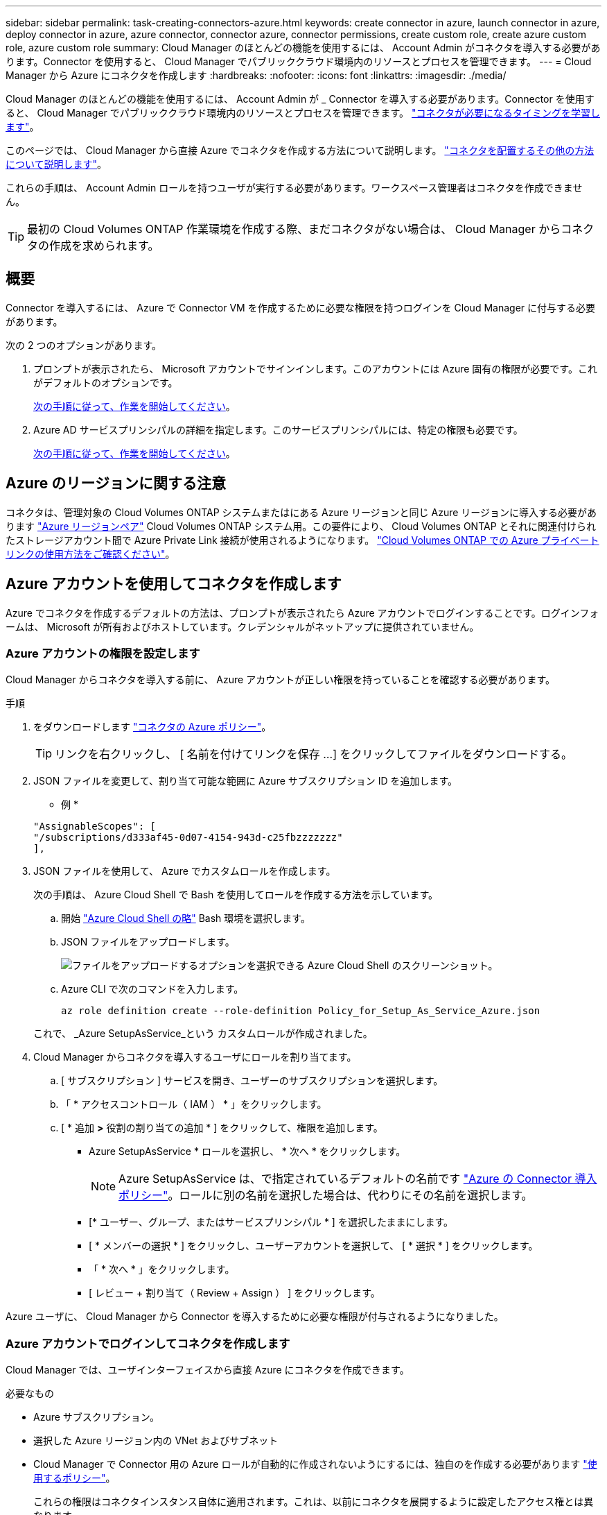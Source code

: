 ---
sidebar: sidebar 
permalink: task-creating-connectors-azure.html 
keywords: create connector in azure, launch connector in azure, deploy connector in azure, azure connector, connector azure, connector permissions, create custom role, create azure custom role, azure custom role 
summary: Cloud Manager のほとんどの機能を使用するには、 Account Admin がコネクタを導入する必要があります。Connector を使用すると、 Cloud Manager でパブリッククラウド環境内のリソースとプロセスを管理できます。 
---
= Cloud Manager から Azure にコネクタを作成します
:hardbreaks:
:nofooter: 
:icons: font
:linkattrs: 
:imagesdir: ./media/


[role="lead"]
Cloud Manager のほとんどの機能を使用するには、 Account Admin が _ Connector を導入する必要があります。Connector を使用すると、 Cloud Manager でパブリッククラウド環境内のリソースとプロセスを管理できます。 link:concept-connectors.html["コネクタが必要になるタイミングを学習します"]。

このページでは、 Cloud Manager から直接 Azure でコネクタを作成する方法について説明します。 link:concept-connectors.html#how-to-create-a-connector["コネクタを配置するその他の方法について説明します"]。

これらの手順は、 Account Admin ロールを持つユーザが実行する必要があります。ワークスペース管理者はコネクタを作成できません。


TIP: 最初の Cloud Volumes ONTAP 作業環境を作成する際、まだコネクタがない場合は、 Cloud Manager からコネクタの作成を求められます。



== 概要

Connector を導入するには、 Azure で Connector VM を作成するために必要な権限を持つログインを Cloud Manager に付与する必要があります。

次の 2 つのオプションがあります。

. プロンプトが表示されたら、 Microsoft アカウントでサインインします。このアカウントには Azure 固有の権限が必要です。これがデフォルトのオプションです。
+
<<Create a Connector using your Azure account,次の手順に従って、作業を開始してください>>。

. Azure AD サービスプリンシパルの詳細を指定します。このサービスプリンシパルには、特定の権限も必要です。
+
<<Create a Connector using a service principal,次の手順に従って、作業を開始してください>>。





== Azure のリージョンに関する注意

コネクタは、管理対象の Cloud Volumes ONTAP システムまたはにある Azure リージョンと同じ Azure リージョンに導入する必要があります https://docs.microsoft.com/en-us/azure/availability-zones/cross-region-replication-azure#azure-cross-region-replication-pairings-for-all-geographies["Azure リージョンペア"^] Cloud Volumes ONTAP システム用。この要件により、 Cloud Volumes ONTAP とそれに関連付けられたストレージアカウント間で Azure Private Link 接続が使用されるようになります。 https://docs.netapp.com/us-en/cloud-manager-cloud-volumes-ontap/task-enabling-private-link.html["Cloud Volumes ONTAP での Azure プライベートリンクの使用方法をご確認ください"^]。



== Azure アカウントを使用してコネクタを作成します

Azure でコネクタを作成するデフォルトの方法は、プロンプトが表示されたら Azure アカウントでログインすることです。ログインフォームは、 Microsoft が所有およびホストしています。クレデンシャルがネットアップに提供されていません。



=== Azure アカウントの権限を設定します

Cloud Manager からコネクタを導入する前に、 Azure アカウントが正しい権限を持っていることを確認する必要があります。

.手順
. をダウンロードします https://s3.amazonaws.com/occm-sample-policies/Policy_for_Setup_As_Service_Azure.json["コネクタの Azure ポリシー"^]。
+

TIP: リンクを右クリックし、 [ 名前を付けてリンクを保存 ...] をクリックしてファイルをダウンロードする。

. JSON ファイルを変更して、割り当て可能な範囲に Azure サブスクリプション ID を追加します。
+
* 例 *

+
[source, json]
----
"AssignableScopes": [
"/subscriptions/d333af45-0d07-4154-943d-c25fbzzzzzzz"
],
----
. JSON ファイルを使用して、 Azure でカスタムロールを作成します。
+
次の手順は、 Azure Cloud Shell で Bash を使用してロールを作成する方法を示しています。

+
.. 開始 https://docs.microsoft.com/en-us/azure/cloud-shell/overview["Azure Cloud Shell の略"^] Bash 環境を選択します。
.. JSON ファイルをアップロードします。
+
image:screenshot_azure_shell_upload.png["ファイルをアップロードするオプションを選択できる Azure Cloud Shell のスクリーンショット。"]

.. Azure CLI で次のコマンドを入力します。
+
[source, azurecli]
----
az role definition create --role-definition Policy_for_Setup_As_Service_Azure.json
----


+
これで、 _Azure SetupAsService_という カスタムロールが作成されました。

. Cloud Manager からコネクタを導入するユーザにロールを割り当てます。
+
.. [ サブスクリプション ] サービスを開き、ユーザーのサブスクリプションを選択します。
.. 「 * アクセスコントロール（ IAM ） * 」をクリックします。
.. [ * 追加 *>* 役割の割り当ての追加 * ] をクリックして、権限を追加します。
+
*** Azure SetupAsService * ロールを選択し、 * 次へ * をクリックします。
+

NOTE: Azure SetupAsService は、で指定されているデフォルトの名前です https://mysupport.netapp.com/site/info/cloud-manager-policies["Azure の Connector 導入ポリシー"^]。ロールに別の名前を選択した場合は、代わりにその名前を選択します。

*** [* ユーザー、グループ、またはサービスプリンシパル * ] を選択したままにします。
*** [ * メンバーの選択 * ] をクリックし、ユーザーアカウントを選択して、 [ * 選択 * ] をクリックします。
*** 「 * 次へ * 」をクリックします。
*** [ レビュー + 割り当て（ Review + Assign ） ] をクリックします。






Azure ユーザに、 Cloud Manager から Connector を導入するために必要な権限が付与されるようになりました。



=== Azure アカウントでログインしてコネクタを作成します

Cloud Manager では、ユーザインターフェイスから直接 Azure にコネクタを作成できます。

.必要なもの
* Azure サブスクリプション。
* 選択した Azure リージョン内の VNet およびサブネット
* Cloud Manager で Connector 用の Azure ロールが自動的に作成されないようにするには、独自のを作成する必要があります https://occm-sample-policies.s3.amazonaws.com/Policy_for_cloud_Manager_Azure_3.9.12.json["使用するポリシー"^]。
+
これらの権限はコネクタインスタンス自体に適用されます。これは、以前にコネクタを展開するように設定したアクセス権とは異なります。



.手順
. 最初の作業環境を作成する場合は、 * 作業環境の追加 * をクリックし、プロンプトに従います。それ以外の場合は、 [*connector*] ドロップダウンをクリックし、 [*Add connector*] を選択します。
+
image:screenshot_connector_add.gif["ヘッダーのコネクターアイコンとコネクターの追加アクションを示すスクリーンショット。"]

. クラウドプロバイダとして「 * Microsoft Azure * 」を選択します。
+
Connector は、作成する作業環境の種類や有効にするサービスへのネットワーク接続を確立する必要があることに注意してください。

+
link:reference-networking-cloud-manager.html["Connector のネットワーク要件の詳細については、こちらをご覧ください"]。

. ウィザードの手順に従って、コネクタを作成します。
+
** * 準備完了 * ：必要なものを確認して、 * 次へ * をクリックしてください。
** プロンプトが表示されたら、 Microsoft アカウントにログインします。このアカウントには、仮想マシンの作成に必要な権限が付与されている必要があります。
+
このフォームは、 Microsoft が所有およびホストしています。クレデンシャルがネットアップに提供されていません。

+

TIP: すでに Azure アカウントにログインしている場合、そのアカウントは Cloud Manager によって自動的に使用されます。アカウントが複数ある場合は、適切なアカウントを使用するために、最初にログアウトする必要があります。

** * VM 認証 * ： Azure サブスクリプション、場所、新しいリソースグループ、または既存のリソースグループを選択し、認証方法を選択します。
** * 詳細 * ：インスタンスの名前を入力し、タグを指定し、必要な権限を持つ新しいロールを Cloud Manager で作成するか、で設定した既存のロールを選択するかを選択します https://occm-sample-policies.s3.amazonaws.com/Policy_for_cloud_Manager_Azure_3.9.12.json["必要な権限"^]。
+
このロールに関連付けられているサブスクリプションを選択できます。選択した各サブスクリプションには、 Cloud Volumes ONTAP をこれらのサブスクリプションに導入するための権限が Connector に付与されます。

** * ネットワーク * ： VNet とサブネットを選択し、パブリック IP アドレスを有効にするかどうか、および必要に応じてプロキシ設定を指定します。
** * セキュリティグループ * ：新しいセキュリティグループを作成するか、インバウンド HTTP 、 HTTPS 、 SSH アクセスを許可する既存のセキュリティグループを選択するかを選択します。
+

NOTE: コネクタへの着信トラフィックは、開始しない限りありません。へのアクセスは、 HTTP および HTTPS を使用して提供されます link:concept-connectors.html#the-local-user-interface["ローカル UI"]は、まれな状況で使用します。SSH が必要になるのは、トラブルシューティングのためにホストに接続する必要がある場合のみです。

** * 復習 * ：選択内容を確認して、設定が正しいことを確認してください。


. [ 追加（ Add ） ] をクリックします。
+
仮想マシンの準備が完了するまでに約 7 分かかります。処理が完了するまで、ページには表示されたままにしておいてください。



ワークスペース管理者がコネクタを使用して Cloud Volumes ONTAP システムを作成できるように、コネクタをワークスペースに関連付ける必要があります。アカウント管理者のみがいる場合は、コネクタをワークスペースに関連付ける必要はありません。アカウント管理者は、デフォルトで Cloud Manager のすべてのワークスペースにアクセスできます。 link:task-setting-up-netapp-accounts.html#associating-connectors-with-workspaces["詳細はこちら。"]。



== サービスプリンシパルを使用してコネクタを作成します

Azure アカウントでログインする代わりに、必要な権限がある Azure サービスプリンシパルのクレデンシャルを Cloud Manager に入力することもできます。



=== サービスプリンシパルを使用した Azure 権限の付与

Azure Active Directory でサービスプリンシパルを作成およびセットアップし、 Cloud Manager で必要な Azure クレデンシャルを取得して、 Azure に Connector を導入するために必要な権限を付与します。

.手順
. <<Create an Azure Active Directory application>>。
. <<Assign the application to a role>>。
. <<Add Windows Azure Service Management API permissions>>。
. <<Get the application ID and directory ID>>。
. <<Create a client secret>>。




==== Azure Active Directory アプリケーションを作成します

Cloud Manager でコネクタの導入に使用する Azure Active Directory （ AD ）アプリケーションとサービスプリンシパルを作成します。

Azure で Active Directory アプリケーションを作成してロールに割り当てるための適切な権限が必要です。詳細については、を参照してください https://docs.microsoft.com/en-us/azure/active-directory/develop/howto-create-service-principal-portal#required-permissions/["Microsoft Azure のドキュメント：「 Required permissions"^]。

.手順
. Azure ポータルで、 * Azure Active Directory * サービスを開きます。
+
image:screenshot_azure_ad.gif["は、 Microsoft Azure の Active Directory サービスを示しています。"]

. メニューで、 * アプリ登録 * をクリックします。
. [ 新規登録 ] をクリックします。
. アプリケーションの詳細を指定します。
+
** * 名前 * ：アプリケーションの名前を入力します。
** * アカウントタイプ * ：アカウントタイプを選択します（ Cloud Manager で使用できます）。
** * リダイレクト URI *: このフィールドは空白のままにできます。


. [*Register] をクリックします。


AD アプリケーションとサービスプリンシパルを作成しておきます。



==== アプリケーションをロールに割り当てます

コネクタを導入する Azure サブスクリプションにサービスプリンシパルをバインドし、カスタムの「 Azure SetupAsService 」ロールを割り当てる必要があります。

.手順
. をダウンロードします https://mysupport.netapp.com/site/info/cloud-manager-policies["Azure の Connector 導入ポリシー"^]。
+

TIP: リンクを右クリックし、 [ 名前を付けてリンクを保存 ...] をクリックしてファイルをダウンロードする。

. JSON ファイルを変更して、割り当て可能な範囲に Azure サブスクリプション ID を追加します。
+
* 例 *

+
[source, json]
----
"AssignableScopes": [
"/subscriptions/398e471c-3b42-4ae7-9b59-ce5bbzzzzzzz"
----
. JSON ファイルを使用して、 Azure でカスタムロールを作成します。
+
次の手順は、 Azure Cloud Shell で Bash を使用してロールを作成する方法を示しています。

+
.. 開始 https://docs.microsoft.com/en-us/azure/cloud-shell/overview["Azure Cloud Shell の略"^] Bash 環境を選択します。
.. JSON ファイルをアップロードします。
+
image:screenshot_azure_shell_upload.png["ファイルをアップロードするオプションを選択できる Azure Cloud Shell のスクリーンショット。"]

.. Azure CLI で次のコマンドを入力します。
+
[source, azurecli]
----
az role definition create --role-definition Policy_for_Setup_As_Service_Azure.json
----


+
これで、 _Azure SetupAsService_という カスタムロールが作成されました。

. ロールにアプリケーションを割り当てます。
+
.. Azure ポータルで、 * Subscriptions * サービスを開きます。
.. サブスクリプションを選択します。
.. [* アクセス制御 (IAM)] 、 [ 追加 ] 、 [ 役割の割り当ての追加 *] の順にクリックします。
.. [* 役割 ] タブで、 * Cloud Manager Operator * 役割を選択し、 * Next * をクリックします。
.. [* Members* （メンバー * ） ] タブで、次の手順を実行します。
+
*** [* ユーザー、グループ、またはサービスプリンシパル * ] を選択したままにします。
*** [ メンバーの選択 ] をクリックします。
+
image:screenshot-azure-service-principal-role.png["アプリケーションにロールを追加するときに Members タブを表示する Azure ポータルのスクリーンショット。"]

*** アプリケーションの名前を検索します。
+
次に例を示します。

+
image:screenshot_azure_service_principal_role.png["Azure ポータルのスクリーンショットで、 Azure ポータルのロール割り当ての追加フォームが表示されています。"]

*** アプリケーションを選択し、 * Select * をクリックします。
*** 「 * 次へ * 」をクリックします。


.. [ レビュー + 割り当て（ Review + Assign ） ] をクリックします。
+
サービスプリンシパルに、 Connector の導入に必要な Azure 権限が付与されるようになりました。







==== Windows Azure Service Management API 権限を追加します

サービスプリンシパルに「 Windows Azure Service Management API 」の権限が必要です。

.手順
. Azure Active Directory * サービスで、 * アプリ登録 * をクリックしてアプリケーションを選択します。
. [API アクセス許可 ] 、 [ アクセス許可の追加 ] の順にクリックします。
. Microsoft API* で、 * Azure Service Management * を選択します。
+
image:screenshot_azure_service_mgmt_apis.gif["Azure Service Management API 権限を示す Azure ポータルのスクリーンショット。"]

. [* 組織ユーザーとして Azure サービス管理にアクセスする *] をクリックし、 [ * 権限の追加 * ] をクリックします。
+
image:screenshot_azure_service_mgmt_apis_add.gif["Azure Service Management API の追加を示す Azure ポータルのスクリーンショット。"]





==== アプリケーション ID とディレクトリ ID を取得します

Cloud Manager でコネクタを作成するときは、アプリケーション（クライアント） ID とディレクトリ（テナント） ID を指定する必要があります。Cloud Manager は、この ID を使用してプログラムによってサインインします。

.手順
. Azure Active Directory * サービスで、 * アプリ登録 * をクリックしてアプリケーションを選択します。
. アプリケーション（クライアント） ID * とディレクトリ（テナント） ID * をコピーします。
+
image:screenshot_azure_app_ids.gif["Azure Active Directory 内のアプリケーション（クライアント）の ID とディレクトリ（テナント） ID を示すスクリーンショット。"]





==== クライアントシークレットを作成します

Cloud Manager がクライアントシークレットを使用して Azure AD で認証できるようにするには、クライアントシークレットを作成し、そのシークレットの値を Cloud Manager に指定する必要があります。

.手順
. Azure Active Directory * サービスを開きます。
. [* アプリ登録 * ] をクリックして、アプリケーションを選択します。
. ［ * 証明書とシークレット > 新しいクライアントシークレット * ］ をクリックします。
. シークレットと期間の説明を入力します。
. [ 追加（ Add ） ] をクリックします。
. クライアントシークレットの値をコピーします。
+
image:screenshot_azure_client_secret.gif["Azure AD サービスプリンシパルのクライアントシークレットを表示する Azure ポータルのスクリーンショット。"]



これでサービスプリンシパルが設定され、アプリケーション（クライアント） ID 、ディレクトリ（テナント） ID 、およびクライアントシークレットの値をコピーしました。この情報は、コネクタを作成するときに Cloud Manager で入力する必要があります。



=== サービスプリンシパルでログインしてコネクタを作成します

Cloud Manager では、ユーザインターフェイスから直接 Azure にコネクタを作成できます。

.必要なもの
* Azure サブスクリプション。
* 選択した Azure リージョン内の VNet およびサブネット
* Cloud Manager で Connector 用の Azure ロールが自動的に作成されないようにするには、独自のを作成する必要があります https://occm-sample-policies.s3.amazonaws.com/Policy_for_cloud_Manager_Azure_3.9.12.json["使用するポリシー"^]。
+
これらの権限はコネクタインスタンス自体に適用されます。これは、以前にコネクタを展開するように設定したアクセス権とは異なります。



.手順
. 最初の作業環境を作成する場合は、 * 作業環境の追加 * をクリックし、プロンプトに従います。それ以外の場合は、 [*connector*] ドロップダウンをクリックし、 [*Add connector*] を選択します。
+
image:screenshot_connector_add.gif["ヘッダーのコネクターアイコンとコネクターの追加アクションを示すスクリーンショット。"]

. クラウドプロバイダとして「 * Microsoft Azure * 」を選択します。
+
Connector は、作成する作業環境の種類や有効にするサービスへのネットワーク接続を確立する必要があることに注意してください。

+
link:reference-networking-cloud-manager.html["Connector のネットワーク要件の詳細については、こちらをご覧ください"]。

. ウィザードの手順に従って、コネクタを作成します。
+
** * Get Ready * ： * Azure AD サービスプリンシパル * をクリックし、必要な権限を付与する Azure Active Directory サービスプリンシパルに関する情報を入力します。
** アプリケーション（クライアント） ID ：を参照してください <<Get the application ID and directory ID>>。
** ディレクトリ（テナント） ID ：を参照してください <<Get the application ID and directory ID>>。
** クライアントシークレット：を参照してください <<Create a client secret>>。
** * VM 認証 * ： Azure サブスクリプション、場所、新しいリソースグループ、または既存のリソースグループを選択し、認証方法を選択します。
** * 詳細 * ：インスタンスの名前を入力し、タグを指定し、必要な権限を持つ新しいロールを Cloud Manager で作成するか、で設定した既存のロールを選択するかを選択します https://occm-sample-policies.s3.amazonaws.com/Policy_for_cloud_Manager_Azure_3.9.12.json["必要な権限"^]。
+
このロールに関連付けられているサブスクリプションを選択できます。選択した各サブスクリプションには、 Cloud Volumes ONTAP をこれらのサブスクリプションに導入するための権限が Connector に付与されます。

** * ネットワーク * ： VNet とサブネットを選択し、パブリック IP アドレスを有効にするかどうか、および必要に応じてプロキシ設定を指定します。
** * セキュリティグループ * ：新しいセキュリティグループを作成するか、インバウンド HTTP 、 HTTPS 、 SSH アクセスを許可する既存のセキュリティグループを選択するかを選択します。
+

NOTE: コネクタへの着信トラフィックは、開始しない限りありません。へのアクセスは、 HTTP および HTTPS を使用して提供されます link:concept-connectors.html#the-local-user-interface["ローカル UI"]は、まれな状況で使用します。SSH が必要になるのは、トラブルシューティングのためにホストに接続する必要がある場合のみです。

** * 復習 * ：選択内容を確認して、設定が正しいことを確認してください。


. [ 追加（ Add ） ] をクリックします。
+
仮想マシンの準備が完了するまでに約 7 分かかります。処理が完了するまで、ページには表示されたままにしておいてください。



ワークスペース管理者がコネクタを使用して Cloud Volumes ONTAP システムを作成できるように、コネクタをワークスペースに関連付ける必要があります。アカウント管理者のみがいる場合は、コネクタをワークスペースに関連付ける必要はありません。アカウント管理者は、デフォルトで Cloud Manager のすべてのワークスペースにアクセスできます。 link:task-setting-up-netapp-accounts.html#associating-connectors-with-workspaces["詳細はこちら。"]。
